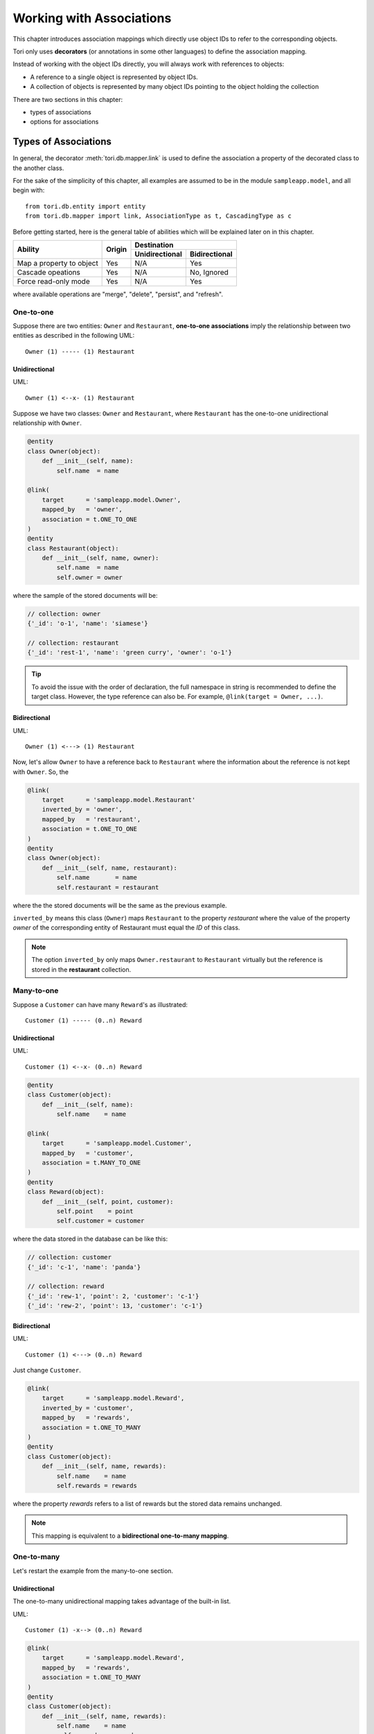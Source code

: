 Working with Associations
*************************

This chapter introduces association mappings which directly use object IDs to
refer to the corresponding objects.

Tori only uses **decorators** (or annotations in some other languages) to define
the association mapping.

Instead of working with the object IDs directly, you will always work with
references to objects:

* A reference to a single object is represented by object IDs.
* A collection of objects is represented by many object IDs pointing to the
  object holding the collection

There are two sections in this chapter:

* types of associations
* options for associations

Types of Associations
=====================

In general, the decorator :meth:`tori.db.mapper.link` is used to define the
association a property of the decorated class to the another class.

For the sake of the simplicity of this chapter, all examples are assumed to
be in the module ``sampleapp.model``, and all begin with::

    from tori.db.entity import entity
    from tori.db.mapper import link, AssociationType as t, CascadingType as c

Before getting started, here is the general table of abilities which will be
explained later on in this chapter.

+--------------------------+--------+----------------+---------------+
| Ability                  | Origin | Destination                    |
+                          +        +----------------+---------------+
|                          |        | Unidirectional | Bidirectional |
+==========================+========+================+===============+
| Map a property to object | Yes    | N/A            | Yes           |
+--------------------------+--------+----------------+---------------+
| Cascade opeations        | Yes    | N/A            | No, Ignored   |
+--------------------------+--------+----------------+---------------+
| Force read-only mode     | Yes    | N/A            | Yes           |
+--------------------------+--------+----------------+---------------+

where available operations are "merge", "delete", "persist", and "refresh".

One-to-one
----------

Suppose there are two entities: ``Owner`` and ``Restaurant``,
**one-to-one associations** imply the relationship between two entities as
described in the following UML::

     Owner (1) ----- (1) Restaurant

Unidirectional
~~~~~~~~~~~~~~

UML::

    Owner (1) <--x- (1) Restaurant

Suppose we have two classes: ``Owner`` and ``Restaurant``, where ``Restaurant``
has the one-to-one unidirectional relationship with ``Owner``.

.. code-block:: python

    @entity
    class Owner(object):
        def __init__(self, name):
            self.name  = name

    @link(
        target      = 'sampleapp.model.Owner',
        mapped_by   = 'owner',
        association = t.ONE_TO_ONE
    )
    @entity
    class Restaurant(object):
        def __init__(self, name, owner):
            self.name  = name
            self.owner = owner

where the sample of the stored documents will be:

.. code-block:: javascript

    // collection: owner
    {'_id': 'o-1', 'name': 'siamese'}

    // collection: restaurant
    {'_id': 'rest-1', 'name': 'green curry', 'owner': 'o-1'}

.. tip::

    To avoid the issue with the order of declaration, the full namespace in
    string is recommended to define the target class. However, the type
    reference can also be. For example, ``@link(target = Owner, ...)``.

Bidirectional
~~~~~~~~~~~~~

UML::

    Owner (1) <---> (1) Restaurant

Now, let's allow ``Owner`` to have a reference back to ``Restaurant`` where the
information about the reference is not kept with ``Owner``. So, the

.. code-block:: python

    @link(
        target      = 'sampleapp.model.Restaurant'
        inverted_by = 'owner',
        mapped_by   = 'restaurant',
        association = t.ONE_TO_ONE
    )
    @entity
    class Owner(object):
        def __init__(self, name, restaurant):
            self.name       = name
            self.restaurant = restaurant

where the the stored documents will be the same as the previous example.

``inverted_by`` means this class (``Owner``) maps ``Restaurant`` to the property
*restaurant* where the value of the property *owner* of the corresponding entity
of Restaurant must equal the *ID* of this class.

.. note::

    The option ``inverted_by`` only maps ``Owner.restaurant`` to ``Restaurant``
    virtually but the reference is stored in the **restaurant** collection.

Many-to-one
-----------

Suppose a ``Customer`` can have many ``Reward``'s as illustrated::

    Customer (1) ----- (0..n) Reward

Unidirectional
~~~~~~~~~~~~~~

UML::

    Customer (1) <--x- (0..n) Reward

.. code-block:: python

    @entity
    class Customer(object):
        def __init__(self, name):
            self.name    = name

    @link(
        target      = 'sampleapp.model.Customer',
        mapped_by   = 'customer',
        association = t.MANY_TO_ONE
    )
    @entity
    class Reward(object):
        def __init__(self, point, customer):
            self.point    = point
            self.customer = customer

where the data stored in the database can be like this:

.. code-block:: javascript

    // collection: customer
    {'_id': 'c-1', 'name': 'panda'}

    // collection: reward
    {'_id': 'rew-1', 'point': 2, 'customer': 'c-1'}
    {'_id': 'rew-2', 'point': 13, 'customer': 'c-1'}

.. _manual_orm_associations_m-1_bidirectional:

Bidirectional
~~~~~~~~~~~~~

UML::

    Customer (1) <---> (0..n) Reward

Just change ``Customer``.

.. code-block:: python

    @link(
        target      = 'sampleapp.model.Reward',
        inverted_by = 'customer',
        mapped_by   = 'rewards',
        association = t.ONE_TO_MANY
    )
    @entity
    class Customer(object):
        def __init__(self, name, rewards):
            self.name    = name
            self.rewards = rewards

where the property *rewards* refers to a list of rewards but the stored data
remains unchanged.

.. note:: This mapping is equivalent to a **bidirectional one-to-many mapping**.

One-to-many
-----------

Let's restart the example from the many-to-one section.

Unidirectional
~~~~~~~~~~~~~~

The one-to-many unidirectional mapping takes advantage of the built-in list.

UML::

    Customer (1) -x--> (0..n) Reward

.. code-block:: python

    @link(
        target      = 'sampleapp.model.Reward',
        mapped_by   = 'rewards',
        association = t.ONE_TO_MANY
    )
    @entity
    class Customer(object):
        def __init__(self, name, rewards):
            self.name    = name
            self.rewards = rewards

    @entity
    class Reward(object):
        def __init__(self, point):
            self.point = point

where the property ``rewards`` is a unsorted iterable list of ``Reward`` objects
and the data stored in the database can be like this:

.. code-block:: javascript

    // collection: customer
    {'_id': 'c-1', 'name': 'panda', 'reward': ['rew-1', 'rew-2']}

    // collection: reward
    {'_id': 'rew-1', 'point': 2}
    {'_id': 'rew-2', 'point': 13}

.. warning::

    As there is no way to enforce relationships with built-in functionality of
    MongoDB and there will be constant checks for every write operation, it is
    not recommended to use unless it is for **reverse mapping** via the option
    ``inverted_by`` (see below for more information).

    Without a proper checker, which is not provided for performance sake, this
    mapping results the same effect as the **many-to-many mapping**.

Bidirectional
~~~~~~~~~~~~~

See :ref:`Many-to-one Bidirectional Association <manual_orm_associations_m-1_bidirectional>`.

Many-to-many
------------

Suppose there are ``Teacher`` and ``Student`` where students can have many
teachers and vise versa::

    Teacher (*) ----- (*) Student

Similar other ORMs, the many-to-many mapping uses the corresponding join
collection.

Unidirectional with Join Collection
~~~~~~~~~~~~~~~~~~~~~~~~~~~~~~~~~~~

UML::

    Teacher (*) <--x- (*) Student

.. code-block:: python

    @entity('teachers')
    class Teacher(object):
        def __init__(self, name):
            self.name = name

    @link(
        mapped_by   = 'teachers',
        target      = Teacher,
        association = AssociationType.MANY_TO_MANY,
        cascading   = [c.DELETE, c.PERSIST]
    )
    @entity('students')
    class Student(object):
        def __init__(self, name, teachers=[]):
            self.name     = name
            self.teachers = teachers

where the stored data can be like the following example:

.. code-block:: javascript

    // db.students.find()
    {'_id': 1, 'name': 'Shirou'}
    {'_id': 2, 'name': 'Shun'}
    {'_id': 3, 'name': 'Bob'}

    // db.teachers.find()
    {'_id': 1, 'name': 'John McCain'}
    {'_id': 2, 'name': 'Onizuka'}

    // db.students_teachers.find() // -> join collection
    {'_id': 1, 'origin': 1, 'destination': 1}
    {'_id': 2, 'origin': 1, 'destination': 2}
    {'_id': 3, 'origin': 2, 'destination': 2}
    {'_id': 4, 'origin': 3, 'destination': 1}

Bidirectional
~~~~~~~~~~~~~

Under development for Tori 2.1 (https://github.com/shiroyuki/Tori/issues/27).

Options for Associations
========================

(...)

.. seealso:: :doc:`../../api/db/index`
